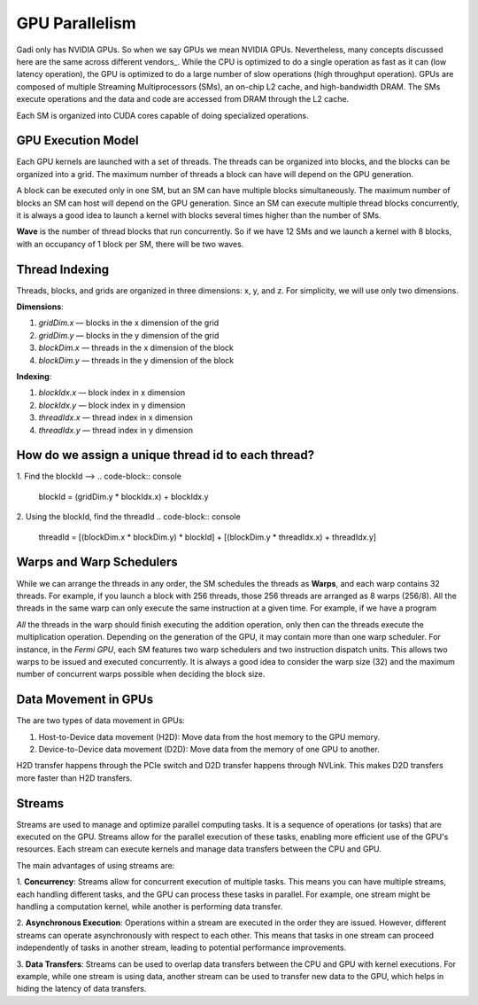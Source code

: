 

GPU Parallelism 
---------------
Gadi only has NVIDIA GPUs. So when we say GPUs we mean NVIDIA GPUs. Nevertheless, many concepts discussed here are the same across different vendors_.
While the CPU is optimized to do a single operation as fast as it can (low latency operation), the GPU is optimized to do a large number of slow operations (high throughput operation).
GPUs are composed of multiple Streaming Multiprocessors (SMs), an on-chip L2 cache, and high-bandwidth DRAM. The SMs execute operations and the data and code are accessed from DRAM through the L2 cache.

.. image:: ../figs/SM.png

Each SM is organized into CUDA cores capable of doing specialized operations.

.. image:: ../figs/cuda_cores.png

GPU Execution Model
*******************

Each GPU kernels are launched with a set of threads. The threads can be organized into blocks, and the blocks can be organized into a grid. The maximum number of threads a block can have will depend on the GPU generation. 

.. image:: ../figs/blocks.png

A block can be executed only in one SM, but an SM can have multiple blocks simultaneously. The maximum number of blocks an SM can host will depend on the GPU generation. Since an SM can execute multiple thread blocks concurrently, it is always a good idea to launch a kernel with blocks several times higher than the number of SMs. 

.. image:: ../figs/wave.png

**Wave** is the number of thread blocks that run concurrently. So if we have 12 SMs and we launch a kernel with 8 blocks, with an occupancy of 1 block per SM, there will be two waves.


Thread Indexing
***************

Threads, blocks, and grids are organized in three dimensions: x, y, and z. For simplicity, we will use only two dimensions.

**Dimensions**:

1.  *gridDim.x* — blocks in the x dimension of the grid 
2.  *gridDim.y* — blocks in the y dimension of the grid 
3.  *blockDim.x* — threads in the x dimension of the block 
4.  *blockDim.y* — threads in the y dimension of the block 

**Indexing**: 

1.  *blockIdx.x* — block index in x dimension 
2.  *blockIdx.y* — block index in y dimension 
3.  *threadIdx.x* — thread index in x dimension 
4.  *threadIdx.y* — thread index in y dimension 

How do we assign a unique thread id to each thread?
***************************************************

.. image:: ../figs/thread_index.drawio.png


1. Find the blockId --> 
.. code-block:: console
    blockId  = (gridDim.y * blockIdx.x) + blockIdx.y

2. Using the blockId, find the threadId 
.. code-block:: console
    threadId = [(blockDim.x * blockDim.y) * blockId] + [(blockDim.y * threadIdx.x) + threadIdx.y]

Warps and Warp Schedulers
*************************

While we can arrange the threads in any order, the SM schedules the threads as **Warps**, and each warp contains 32 threads. For example, if you launch a block with 256 threads, those 256 threads are arranged as 8 warps (256/8). All the threads in the same warp can only execute the same instruction at a given time. For example, if we have a program

.. code-block:: console
    a = b + c
    d = x * y

*All* the threads in the warp should finish executing the addition operation, only then can the threads execute the multiplication operation. Depending on the generation of the GPU, it may contain more than one warp scheduler. For instance, in the *Fermi GPU*, each SM features two warp schedulers and two instruction dispatch units. This allows two warps to be issued and executed concurrently. It is always a good idea to consider the warp size (32) and the maximum number of concurrent warps possible when deciding the block size.

.. image:: ../figs/warp.png

Data Movement in GPUs
*********************

.. image:: ../figs/gpu-node.png

The are two types of data movement in GPUs:

1.  Host-to-Device data movement (H2D): Move data from the host memory to the GPU memory.
2.  Device-to-Device data movement (D2D): Move data from the memory of one GPU to another.

H2D transfer happens through the PCIe switch and D2D transfer happens through NVLink. This makes D2D transfers more faster than H2D transfers.

Streams
*******

Streams are used to manage and optimize parallel computing tasks. It is a sequence of operations (or tasks) 
that are executed on the GPU. Streams allow for the parallel execution of these tasks, enabling more efficient 
use of the GPU's resources. Each stream can execute kernels and manage data transfers between the CPU and GPU.

.. image:: ../figs/streams.png

The main advantages of using streams are:

1. **Concurrency**: Streams allow for concurrent execution of multiple tasks. This means you can have multiple 
streams, each handling different tasks, and the GPU can process these tasks in parallel. For example, one stream 
might be handling a computation kernel, while another is performing data transfer.

2. **Asynchronous Execution**: Operations within a stream are executed in the order they are issued. 
However, different streams can operate asynchronously with respect to each other. This means that tasks 
in one stream can proceed independently of tasks in another stream, leading to potential performance improvements.

3. **Data Transfers**: Streams can be used to overlap data transfers between the CPU and GPU with kernel 
executions. For example, while one stream is using data, another stream can be used to transfer new data 
to the GPU, which helps in hiding the latency of data transfers.

